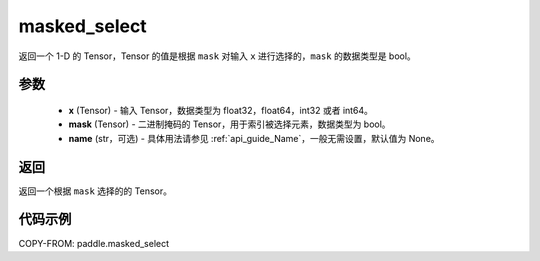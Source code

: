 .. _cn_api_paddle_masked_select:

masked_select
-------------------------------

.. py:function:: paddle.masked_select(x, mask, name=None)



返回一个 1-D 的 Tensor，Tensor 的值是根据 ``mask`` 对输入 ``x`` 进行选择的，``mask`` 的数据类型是 bool。

参数
::::::::::::

    - **x** (Tensor) - 输入 Tensor，数据类型为 float32，float64，int32 或者 int64。
    - **mask** (Tensor) - 二进制掩码的 Tensor，用于索引被选择元素，数据类型为 bool。
    - **name** (str，可选) - 具体用法请参见 :ref:`api_guide_Name`，一般无需设置，默认值为 None。

返回
::::::::::::
返回一个根据 ``mask`` 选择的的 Tensor。


代码示例
::::::::::::

COPY-FROM: paddle.masked_select
